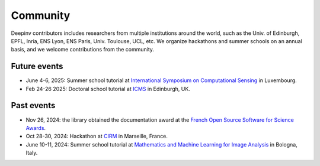 .. _community:

Community
=========

Deepinv contributors includes researchers from multiple institutions around the world,
such as the Univ. of Edinburgh, EPFL, Inria, ENS Lyon, ENS Paris, Univ. Toulouse, UCL, etc.
We organize hackathons and summer schools on an annual basis,
and we welcome contributions from the community.


.. image:: figures/CIRM_hackathon.jpg
   :width: 100%
   :alt: deepinverse Hackathon 2024 at CIRM, Marseille, France

Future events
~~~~~~~~~~~~~
- June 4-6, 2025: Summer school tutorial at `International Symposium on Computational Sensing <https://www.iscs2025.com/>`_ in Luxembourg.
- Feb 24-26 2025: Doctoral school tutorial at `ICMS <https://www.icms.org.uk/>`_ in Edinburgh, UK.

Past events
~~~~~~~~~~~
- Nov 26, 2024: the library obtained the documentation award at the `French Open Source Software for Science Awards <https://www.ouvrirlascience.fr/deepinverse>`_.
- Oct 28-30, 2024: Hackathon at `CIRM <https://conferences.cirm-math.fr/3396.html>`_ in Marseille, France.
- June 10-11, 2024: Summer school tutorial at `Mathematics and Machine Learning for Image Analysis <https://site.unibo.it/mathematical-ml-imaging/en/overview>`_ in Bologna, Italy.